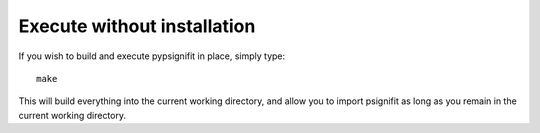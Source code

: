 Execute without installation
============================

If you wish to build and execute pypsignifit in place, simply type::

    make

This will build everything into the current working directory, and allow you to
import psignifit as long as you remain in the current working directory.

